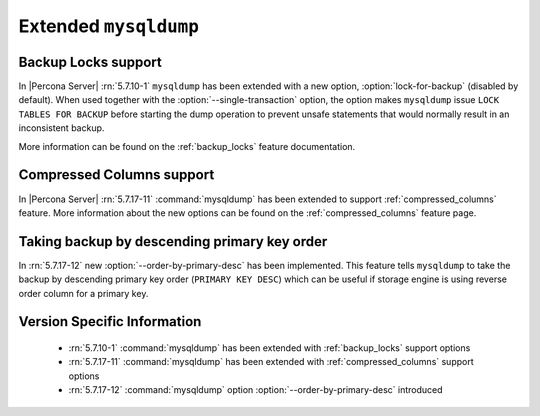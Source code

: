 .. _extended_mysqldump:

======================
Extended ``mysqldump``
======================

.. _mysqldump_backup_locks:

Backup Locks support
====================

In |Percona Server| :rn:`5.7.10-1` ``mysqldump`` has been extended with a
new option, :option:`lock-for-backup` (disabled by default). When used together
with the :option:`--single-transaction` option, the option makes ``mysqldump``
issue ``LOCK TABLES FOR BACKUP`` before starting the dump operation to prevent
unsafe statements that would normally result in an inconsistent backup.

More information can be found on the :ref:`backup_locks` feature documentation.

.. _mysqldump_compressed_columns:

Compressed Columns support
==========================

In |Percona Server| :rn:`5.7.17-11` :command:`mysqldump` has been extended to
support :ref:`compressed_columns` feature. More information about the new
options can be found on the :ref:`compressed_columns` feature page.

.. _mysqldump_order_by_primary_desc:

Taking backup by descending primary key order
=============================================

In :rn:`5.7.17-12` new :option:`--order-by-primary-desc` has been
implemented. This feature tells ``mysqldump`` to take the backup by
descending primary key order (``PRIMARY KEY DESC``) which can be useful if
storage engine is using reverse order column for a primary key.

Version Specific Information
============================

  * :rn:`5.7.10-1`
    :command:`mysqldump` has been extended with :ref:`backup_locks` support
    options

  * :rn:`5.7.17-11`
    :command:`mysqldump` has been extended with :ref:`compressed_columns`
    support options

  * :rn:`5.7.17-12`
    :command:`mysqldump` option :option:`--order-by-primary-desc` introduced
